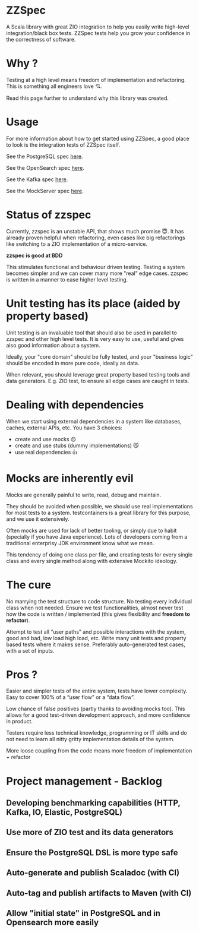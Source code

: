* ZZSpec

#+begin_html
<div>
<img src="https://img.shields.io/badge/Scala-2.13.14-red?style=plastic"/>
<img src="https://img.shields.io/badge/ZIO-2.1.9-red?style=plastic"/>
</div>
#+end_html

A Scala library with great ZIO integration to help you easily write high-level integration/black box tests.
ZZSpec tests help you grow your confidence in the correctness of software.

* Why ?

Testing at a high level  means freedom of implementation and refactoring.
This is something all engineers love 💘.

Read this page further to understand why this library was created.

* Usage

For more information about how to get started using ZZSpec, a good place to look is the integration tests of ZZSpec itself.

See the PostgreSQL spec [[./zzspec/src/test/scala/postgresqltest/PostgreSQLSpec.scala][here]].

See the OpenSearch spec [[./zzspec/src/test/scala/opensearchtest/OpensearchSpec.scala][here]].

See the Kafka spec [[./zzspec/src/test/scala/kafkatest/KafkaSpec.scala][here]].

See the MockServer spec [[./zzspec/src/test/scala/mockservertest/MockServerSpec.scala][here]].


#+begin_html
<img src="./resources/zzspec-ai.webp"/>
#+end_html


* Status of zzspec

Currently, zzspec is an unstable API, that shows much promise 😇.
It has already proven helpful when refactoring, even cases like big refactorings like switching to a ZIO implementation of a micro-service.

*zzspec is good at BDD*

This stimulates functional and behaviour driven testing. Testing a system becomes simpler and we can cover many more "real" edge cases.
zzspec is written in a manner to ease higher level testing.


* Unit testing has its place (aided by property based)

Unit testing is an invaluable tool that should also be used in parallel to zzspec and other high level tests.
It is very easy to use, useful and gives also good information about a system.

Ideally, your "core domain" should be fully tested, and your "business logic" should be encoded in more pure code, ideally as data.

When relevant, you should leverage great property based testing tools and data generators.
E.g.  ZIO test, to ensure all edge cases are caught in tests.


* Dealing with dependencies

When we start using external dependencies in a system like databases, caches, external APIs, etc. You have 3 choices:

-   create and use mocks ☹️
-   create and use stubs (dummy implementations) 😼
-   use real dependencies 👍


* Mocks are inherently evil

Mocks are generally painful to write, read, debug and maintain.

They should be avoided when possible, we should use real implementations for most tests to a system.
testcontainers is a great library for this purpose, and we use it extensively.

Often mocks are used for lack of better tooling, or simply due to habit (specially if you have Java experience).
Lots of developers coming from a traditional enterprisy JDK environment know what we mean.

This tendency of doing one class per file, and creating tests for every single class and every single method along with extensive Mockito ideology.


* The cure

No marrying the test structure to code structure. No testing every individual class when not needed.
Ensure we test functionalities, almost never test how the code is written / implemented (this gives flexibility and *freedom to refactor*).

Attempt to test all “user paths” and possible interactions with the system, good and bad, low load high load, etc.
Write many unit tests and property based tests where it makes sense. Preferably auto-generated test cases, with a set of inputs.

* Pros ?

Easier and simpler tests of the entire system, tests have lower complexity. Easy to cover 100% of a “user flow” or a “data flow”.

Low chance of false positives (partly thanks to avoiding mocks too).
This allows for a good test-driven development approach, and more confidence in product.

Testers require less technical knowledge, programming or IT skills and do not need to learn all nitty gritty implementation details of the system.

More loose coupling from the code means more freedom of implementation + refactor



* Project management - Backlog

** Developing benchmarking capabilities (HTTP, Kafka, IO, Elastic, PostgreSQL)

** Use more of ZIO test and its data generators

** Ensure the PostgreSQL DSL is more type safe

** Auto-generate and publish Scaladoc (with CI)

** Auto-tag and publish artifacts to Maven (with CI)

** Allow "initial state" in PostgreSQL and in Opensearch more easily

